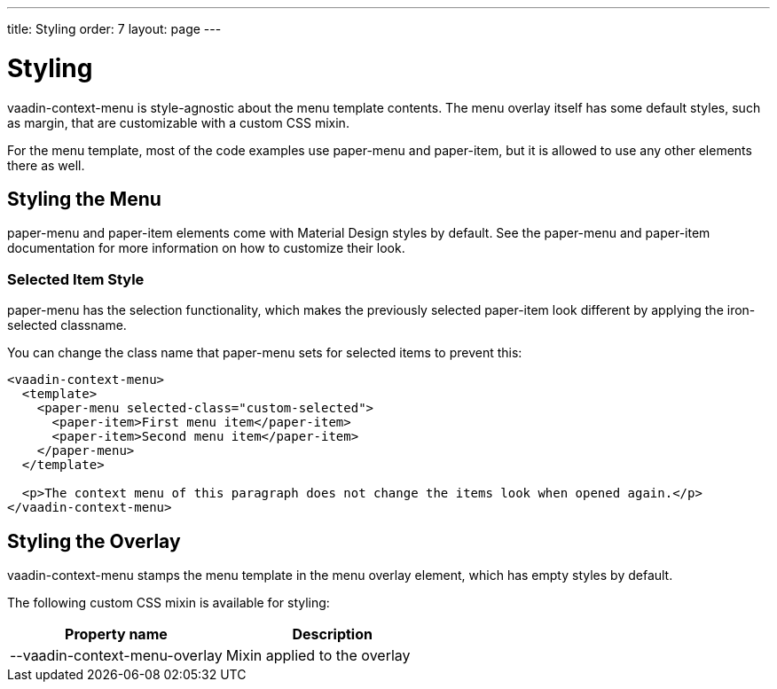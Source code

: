 ---
title: Styling
order: 7
layout: page
---

[[vaadin-context-menu.styling]]
= Styling

[vaadinelement]#vaadin-context-menu# is style-agnostic about the menu template contents. The menu overlay itself has some default styles, such as [propertyname]#margin#, that are customizable with a custom CSS mixin.

For the menu template, most of the code examples use [elementname]#paper-menu# and [elementname]#paper-item#, but it is allowed to use any other elements there as well.

== Styling the Menu
[[vaadin-context-menu.styling-menu]]

[elementname]#paper-menu# and [elementname]#paper-item# elements come with Material Design styles by default. See the [elementname]#paper-menu# and [elementname]#paper-item# documentation for more information on how to customize their look.

=== Selected Item Style
[[vaadin-context-menu.styling-selected-item]]
[elementname]#paper-menu# has the selection functionality, which makes the previously selected [elementname]#paper-item# look different by applying the [classname]#iron-selected# classname.

You can change the class name that [elementname]#paper-menu# sets for selected items to prevent this:
[source,html]
----
<vaadin-context-menu>
  <template>
    <paper-menu selected-class="custom-selected">
      <paper-item>First menu item</paper-item>
      <paper-item>Second menu item</paper-item>
    </paper-menu>
  </template>

  <p>The context menu of this paragraph does not change the items look when opened again.</p>
</vaadin-context-menu>
----

[[vaadin-context-menu.styling-overlay]]
== Styling the Overlay

[vaadinelement]#vaadin-context-menu# stamps the menu template in the menu overlay element, which has empty styles by default.

The following custom CSS mixin is available for styling:

[width="100%", options="header"]
|==========
|Property name | Description
| [propertyname]#--vaadin-context-menu-overlay# | Mixin applied to the overlay
